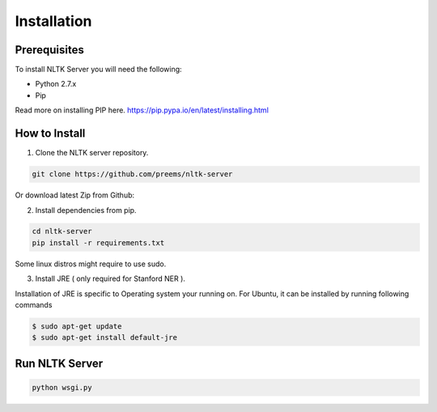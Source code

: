 ============
Installation
============

Prerequisites
+++++++++++++
To install NLTK Server you will need the following:

- Python 2.7.x
- Pip

Read more on installing PIP here. https://pip.pypa.io/en/latest/installing.html

How to Install
++++++++++++++

1. Clone the NLTK server repository.

.. code-block:: bash

  git clone https://github.com/preems/nltk-server

Or download latest Zip from Github:

2. Install dependencies from pip.

.. code-block:: bash

  cd nltk-server
  pip install -r requirements.txt

Some linux distros might require to use sudo.

3. Install JRE ( only required for Stanford NER ).

Installation of JRE is specific to Operating system your running on. For Ubuntu, it can be installed by running following commands

.. code-block:: bash
  
  $ sudo apt-get update    
  $ sudo apt-get install default-jre


Run NLTK Server
+++++++++++++++

.. code-block:: bash

    python wsgi.py
